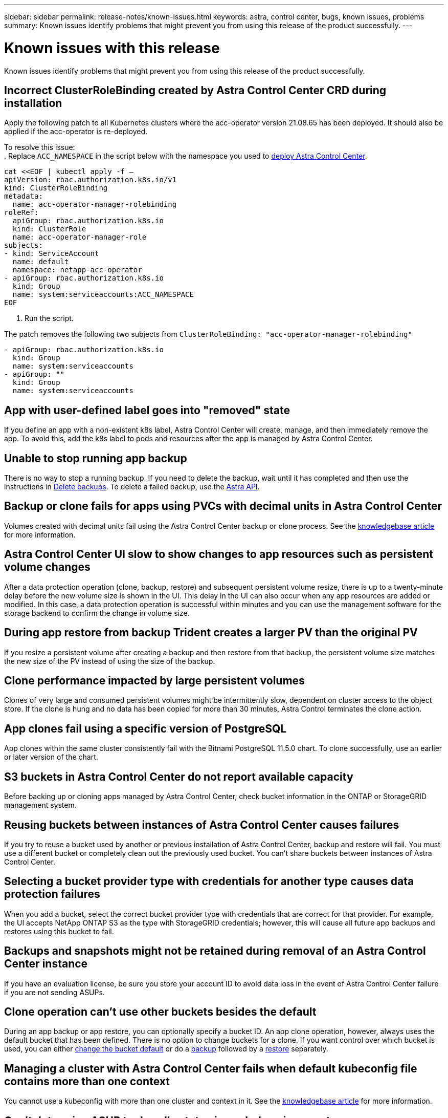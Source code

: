---
sidebar: sidebar
permalink: release-notes/known-issues.html
keywords: astra, control center, bugs, known issues, problems
summary: Known issues identify problems that might prevent you from using this release of the product successfully.
---

= Known issues with this release
:hardbreaks:
:icons: font
:imagesdir: ../media/release-notes/

Known issues identify problems that might prevent you from using this release of the product successfully.

== Incorrect ClusterRoleBinding created by Astra Control Center CRD during installation
//ASTRACTL-11352/DOC-3726
Apply the following patch to all Kubernetes clusters where the acc-operator version 21.08.65 has been deployed. It should also be applied if the acc-operator is re-deployed.

To resolve this issue:
. Replace `ACC_NAMESPACE` in the script below with the namespace you used to link:../get-started/install_acc.html#install-astra-control-center[deploy Astra Control Center].

[source,cli]
----
cat <<EOF | kubectl apply -f –
apiVersion: rbac.authorization.k8s.io/v1
kind: ClusterRoleBinding
metadata:
  name: acc-operator-manager-rolebinding
roleRef:
  apiGroup: rbac.authorization.k8s.io
  kind: ClusterRole
  name: acc-operator-manager-role
subjects:
- kind: ServiceAccount
  name: default
  namespace: netapp-acc-operator
- apiGroup: rbac.authorization.k8s.io
  kind: Group
  name: system:serviceaccounts:ACC_NAMESPACE
EOF
----

. Run the script.

The patch removes the following two subjects from `ClusterRoleBinding: "acc-operator-manager-rolebinding"`

----
- apiGroup: rbac.authorization.k8s.io
  kind: Group
  name: system:serviceaccounts
- apiGroup: ""
  kind: Group
  name: system:serviceaccounts
----

== App with user-defined label goes into "removed" state
// ASTRACTL-9643
If you define an app with a non-existent k8s label, Astra Control Center will create, manage, and then immediately remove the app. To avoid this, add the k8s label to pods and resources after the app is managed by Astra Control Center.

== Unable to stop running app backup
// DOC-3552/ASTRACTL-9586
There is no way to stop a running backup. If you need to delete the backup, wait until it has completed and then use the instructions in link:../use/protect-apps.html#delete-backups[Delete backups]. To delete a failed backup, use the link:https://docs.netapp.com/us-en/astra-automation/index.html[Astra API^].

== Backup or clone fails for apps using PVCs with decimal units in Astra Control Center
//ASTRACTL-9948/DOC-3612
Volumes created with decimal units fail using the Astra Control Center backup or clone process. See the link:https://kb.netapp.com/Advice_and_Troubleshooting/Cloud_Services/Astra/Backup_or_clone_may_fail_for_applications_using_PVCs_with_decimal_units_in_Astra_Control_Center[knowledgebase article] for more information.

== Astra Control Center UI slow to show changes to app resources such as persistent volume changes
// DOC-3563/ASTRACTL-9560/ASTRACTL-9540/AD AH
After a data protection operation (clone, backup, restore) and subsequent persistent volume resize, there is up to a twenty-minute delay before the new volume size is shown in the UI. This delay in the UI can also occur when any app resources are added or modified. In this case, a data protection operation is successful within minutes and you can use the management software for the storage backend to confirm the change in volume size.

== During app restore from backup Trident creates a larger PV than the original PV
// DOC-3562/ASTRACTL-9560
If you resize a persistent volume after creating a backup and then restore from that backup, the persistent volume size matches the new size of the PV instead of using the size of the backup.

== Clone performance impacted by large persistent volumes
//from ACS repo
Clones of very large and consumed persistent volumes might be intermittently slow, dependent on cluster access to the object store. If the clone is hung and no data has been copied for more than 30 minutes, Astra Control terminates the clone action.

== App clones fail using a specific version of PostgreSQL
//DOC-3543/ASTRACTL-9408
App clones within the same cluster consistently fail with the Bitnami PostgreSQL 11.5.0 chart. To clone successfully, use an earlier or later version of the chart.

== S3 buckets in Astra Control Center do not report available capacity
// DOC-3561/ASTRACTL-9425
Before backing up or cloning apps managed by Astra Control Center, check bucket information in the ONTAP or StorageGRID management system.

== Reusing buckets between instances of Astra Control Center causes failures
// ASTRACTL-9296 (Low probability)/ASTRACTL-9837/DOC-3575
If you try to reuse a bucket used by another or previous installation of Astra Control Center, backup and restore will fail. You must use a different bucket or completely clean out the previously used bucket. You can't share buckets between instances of Astra Control Center.

== Selecting a bucket provider type with credentials for another type causes data protection failures
//DOC-3560/ASTRACTL-9574
When you add a bucket, select the correct bucket provider type with credentials that are correct for that provider. For example, the UI accepts NetApp ONTAP S3 as the type with StorageGRID credentials; however, this will cause all future app backups and restores using this bucket to fail.

== Backups and snapshots might not be retained during removal of an Astra Control Center instance
//AD AH review
If you have an evaluation license, be sure you store your account ID to avoid data loss in the event of Astra Control Center failure if you are not sending ASUPs.

== Clone operation can't use other buckets besides the default
//DOC-3595/ASTRACTL-10071
During an app backup or app restore, you can optionally specify a bucket ID. An app clone operation, however, always uses the default bucket that has been defined. There is no option to change buckets for a clone. If you want control over which bucket is used, you can either link:../use/manage-buckets.html#edit-a-bucket[change the bucket default] or do a link:../use/protect-apps.html#create-a-backup[backup] followed by a link:../use/restore-apps.html[restore] separately.

== Managing a cluster with Astra Control Center fails when default kubeconfig file contains more than one context
//ASTRACTL-8872/DOC-3612
You cannot use a kubeconfig with more than one cluster and context in it. See the link:https://kb.netapp.com/Advice_and_Troubleshooting/Cloud_Services/Astra/Managing_cluster_with_Astra_Control_Center_may_fail_when_using_default_kubeconfig_file_contains_more_than_one_context[knowledgebase article] for more information.

== Can't determine ASUP tar bundle status in scaled environment
//DOC-3602/ASTRACTL-10186//AD AH
During ASUP collection, the status of the bundle in the UI is reported as either `collecting` or `done`. Collection can take up to an hour for large environments. During ASUP download the network file transfer speed for the bundle might be insufficient, and the download might time out after 15 minutes without any indication in the UI. Download issues depend on the size of the ASUP, the scaled cluster size, and if collection time goes beyond the seven day limit.

== Uninstall of Astra Control Center fails to clean up the monitoring-operator pod on the managed cluster
//DOC-3530/ASTRACTL-9496
If you did not unmanage your clusters before you uninstalled Astra Control Center, you can manually delete the pods in the netapp-monitoring namespace and the namespace with the following commands:

.Steps
. Delete `acc-monitoring` agent:
+
----
oc delete agents acc-monitoring -n netapp-monitoring
----
Result:
+
----
agent.monitoring.netapp.com "acc-monitoring" deleted
----
. Delete the namespace:
+
----
oc delete ns netapp-monitoring
----
Result:
+
----
namespace "netapp-monitoring" deleted
----
. Confirm resources removed:
+
----
oc get pods -n netapp-monitoring
----
Result:
+
----
No resources found in netapp-monitoring namespace.
----
. Confirm monitoring agent removed:
+
----
oc get crd|grep agent
----
+
Sample result:
+
----
agents.monitoring.netapp.com                     2021-07-21T06:08:13Z
----

. Delete custom resource definition (CRD) information:
+
----
oc delete crds agents.monitoring.netapp.com
----
+
Result:
+
----
customresourcedefinition.apiextensions.k8s.io "agents.monitoring.netapp.com" deleted
----

== Uninstall of Astra Control Center fails to clean up Traefik CRDs
//ASTRACTL-9180/DOC-3630
You can manually delete the Traefik CRDs:

.Steps
. Confirm which CRDs were not deleted by the uninstall process:
+
----
kubectl get crds |grep -E 'traefik'
----
+
Response
+
----
ingressroutes.traefik.containo.us             2021-06-23T23:29:11Z
ingressroutetcps.traefik.containo.us          2021-06-23T23:29:11Z
ingressrouteudps.traefik.containo.us          2021-06-23T23:29:12Z
middlewares.traefik.containo.us               2021-06-23T23:29:12Z
serverstransports.traefik.containo.us         2021-06-23T23:29:13Z
tlsoptions.traefik.containo.us                2021-06-23T23:29:13Z
tlsstores.traefik.containo.us                 2021-06-23T23:29:14Z
traefikservices.traefik.containo.us           2021-06-23T23:29:15Z
----

. Delete the CRDs:
+
----
kubectl delete crd ingressroutes.traefik.containo.us ingressroutetcps.traefik.containo.us ingressrouteudps.traefik.containo.us middlewares.traefik.containo.us serverstransports.traefik.containo.us tlsoptions.traefik.containo.us tlsstores.traefik.containo.us traefikservices.traefik.containo.us
----

== Find more information

* link:../release-notes/known-limitations.html[Known limitations for this release]
